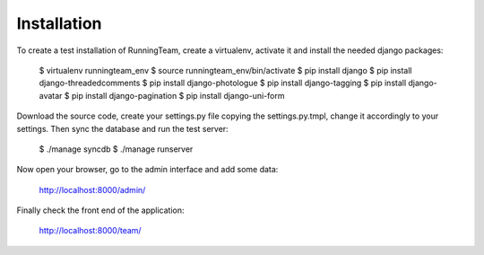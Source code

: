 Installation
============

To create a test installation of RunningTeam, create a virtualenv, activate it and 
install the needed django packages:

    $ virtualenv runningteam_env
    $ source runningteam_env/bin/activate
    $ pip install django
    $ pip install django-threadedcomments
    $ pip install django-photologue
    $ pip install django-tagging
    $ pip install django-avatar
    $ pip install django-pagination
    $ pip install django-uni-form
    
Download the source code, create your settings.py file copying the settings.py.tmpl,
change it accordingly to your settings.
Then sync the database and run the test server:

    $ ./manage syncdb
    $ ./manage runserver
    
Now open your browser, go to the admin interface and add some data:

    http://localhost:8000/admin/
    
Finally check the front end of the application:

    http://localhost:8000/team/
    
    
